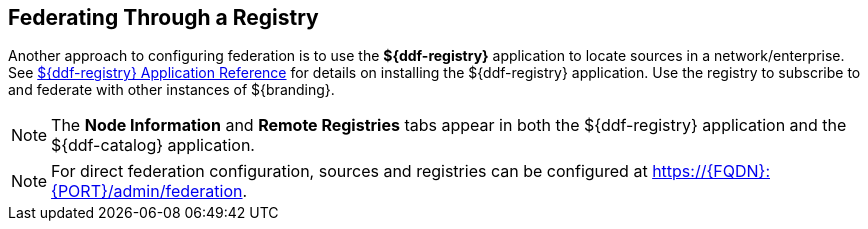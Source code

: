:title: Federating Through a Registry
:type: configuration
:status: published
:parent: Configuring Federation
:order: 05
:summary: Connecting to registry.

== {title}

Another approach to configuring federation is to use the *${ddf-registry}* application to locate sources in a network/enterprise.
See <<{application-prefix}installing_registry,${ddf-registry} Application Reference>> for details on installing the ${ddf-registry} application.
Use the registry to subscribe to and federate with other instances of ${branding}.

[NOTE]
====
The *Node Information* and *Remote Registries* tabs appear in both the ${ddf-registry} application and the ${ddf-catalog} application.
====

[NOTE]
====
For direct federation configuration, sources and registries can be configured at https://{FQDN}:{PORT}/admin/federation.
====